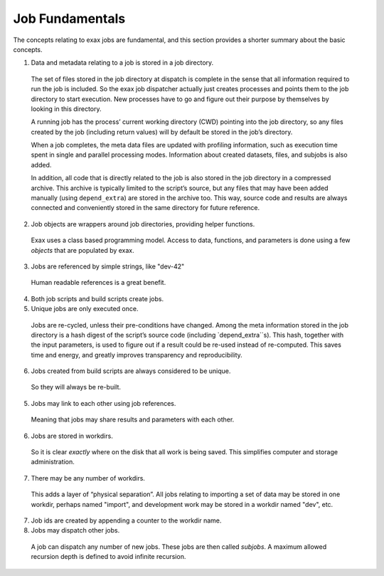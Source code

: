 Job Fundamentals
================


The concepts relating to exax jobs are fundamental, and this section
provides a shorter summary about the basic concepts.

1. Data and metadata relating to a job is stored in a job directory.

  The set of files stored in the job directory at dispatch is complete
  in the sense that all information required to run the job is
  included.  So the exax job dispatcher actually just creates
  processes and points them to the job directory to start execution.
  New processes have to go and figure out their purpose by themselves
  by looking in this directory.

  A running job has the process’ current working directory (CWD)
  pointing into the job directory, so any files created by the job
  (including return values) will by default be stored in the job’s
  directory.

  When a job completes, the meta data files are updated with profiling
  information, such as execution time spent in single and parallel
  processing modes.  Information about created datasets, files, and
  subjobs is also added.

  In addition, all code that is directly related to the job is also
  stored in the job directory in a compressed archive. This archive is
  typically limited to the script’s source, but any files that may
  have been added manually (using ``depend_extra``) are stored in the
  archive too.  This way, source code and results are always connected
  and conveniently stored in the same directory for future reference.

2. Job objects are wrappers around job directories, providing helper
   functions.

  Exax uses a class based programming model.  Access to data,
  functions, and parameters is done using a few *objects* that are
  populated by exax.

3. Jobs are referenced by simple strings, like "dev-42"

  Human readable references is a great benefit.

4. Both job scripts and build scripts create jobs.

5. Unique jobs are only executed once.

  Jobs are re-cycled, unless their pre-conditions have changed.  Among
  the meta information stored in the job directory is a hash digest of
  the script’s source code (including `depend_extra``s).  This hash,
  together with the input parameters, is used to figure out if a
  result could be re-used instead of re-computed.  This saves time and
  energy, and greatly improves transparency and reproducibility.

6. Jobs created from build scripts are always considered to be unique.

  So they will always be re-built.

5. Jobs may link to each other using job references.

  Meaning that jobs may share results and parameters with each other.

6. Jobs are stored in workdirs.

  So it is clear *exactly* where on the disk that all work is being
  saved.  This simplifies computer and storage administration.

7. There may be any number of workdirs.

  This adds a layer of “physical separation”. All jobs relating to
  importing a set of data may be stored in one workdir, perhaps named
  "import", and development work may be stored in a workdir named
  "dev", etc.

7. Job ids are created by appending a counter to the workdir name.

8. Jobs may dispatch other jobs.

  A job can dispatch any number of new jobs.  These jobs are then
  called *subjobs*.  A maximum allowed recursion depth is defined to
  avoid infinite recursion.
